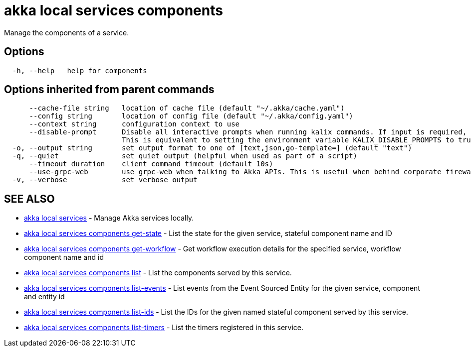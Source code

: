 = akka local services components

Manage the components of a service.

== Options

----
  -h, --help   help for components
----

== Options inherited from parent commands

----
      --cache-file string   location of cache file (default "~/.akka/cache.yaml")
      --config string       location of config file (default "~/.akka/config.yaml")
      --context string      configuration context to use
      --disable-prompt      Disable all interactive prompts when running kalix commands. If input is required, defaults will be used, or an error will be raised.
                            This is equivalent to setting the environment variable KALIX_DISABLE_PROMPTS to true.
  -o, --output string       set output format to one of [text,json,go-template=] (default "text")
  -q, --quiet               set quiet output (helpful when used as part of a script)
      --timeout duration    client command timeout (default 10s)
      --use-grpc-web        use grpc-web when talking to Akka APIs. This is useful when behind corporate firewalls that decrypt traffic but don't support HTTP/2.
  -v, --verbose             set verbose output
----

== SEE ALSO

* link:akka_local_services.html[akka local services]	 - Manage Akka services locally.
* link:akka_local_services_components_get-state.html[akka local services components get-state]	 - List the state for the given service, stateful component name and ID
* link:akka_local_services_components_get-workflow.html[akka local services components get-workflow]	 - Get workflow execution details for the specified service, workflow component name and id
* link:akka_local_services_components_list.html[akka local services components list]	 - List the components served by this service.
* link:akka_local_services_components_list-events.html[akka local services components list-events]	 - List events from the Event Sourced Entity for the given service, component and entity id
* link:akka_local_services_components_list-ids.html[akka local services components list-ids]	 - List the IDs for the given named stateful component served by this service.
* link:akka_local_services_components_list-timers.html[akka local services components list-timers]	 - List the timers registered in this service.

[discrete]

